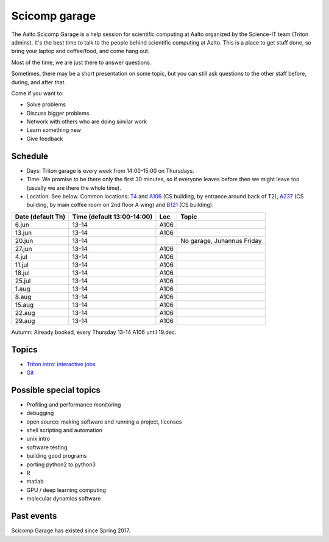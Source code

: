 ==============
Scicomp garage
==============

The Aalto Scicomp Garage is a help session for scientific computing at
Aalto organized by the Science-IT team (Triton admins).  It's the best
time to talk to the people behind scientific computing at Aalto.  This
is a place to get stuff done, so bring your laptop and coffee/food,
and come hang out.

Most of the time, we are just there to answer questions.

Sometimes, there may be a short presentation on some topic, but you
can still ask questions to the other staff before, during, and after
that.

Come if you want to:

-  Solve problems
-  Discuss bigger problems
-  Network with others who are doing similar work
-  Learn something new
-  Give feedback

Schedule
========

-  Days: Triton garage is every week from 14:00-15:00 on Thursdays.
-  Time: We promise to be there only the first 30 minutes, so if
   everyone leaves before then we might leave too (usually we are
   there the whole time).
-  Location: See below.  Common locations:  T4_ and A106_ (CS
   building, by entrance around back of T2), A237_ (CS building, by
   main coffee room on 2nd floor A wing) and B121_ (CS building).

.. _U121a: http://usefulaaltomap.fi/#!/select/main-U121a
.. _U121b: http://usefulaaltomap.fi/#!/select/main-U121b
.. _T4:    http://usefulaaltomap.fi/#!/select/cs-A238
.. _A106:  http://usefulaaltomap.fi/#!/select/r030-awing
.. _A237:  http://usefulaaltomap.fi/#!/select/r030-awing
.. _B121:  http://usefulaaltomap.fi/#!/select/r030-bwing
.. _F254:  http://usefulaaltomap.fi/#!/select/F-F254

.. csv-table::
   :header-rows: 1
   :delim: |

   Date (default Th)  | Time (default 13:00-14:00)  | Loc   | Topic
    6.jun  | 13-14   | A106  |
   13.jun  | 13-14   | A106  |
   20.jun  | 13-14   |       |  No garage, Juhannus Friday
   27.jun  | 13-14   | A106  |
    4.jul  | 13-14   | A106  |
   11.jul  | 13-14   | A106  |
   18.jul  | 13-14   | A106  |
   25.jul  | 13-14   | A106  |
    1.aug  | 13-14   | A106  |
    8.aug  | 13-14   | A106  |
   15.aug  | 13-14   | A106  |
   22.aug  | 13-14   | A106  |
   29.aug  | 13-14   | A106  |

Autumn: Already booked, every Thursday 13-14 A106 until 19.dec.

Topics
======
* `Triton intro: interactive jobs <../triton/tut/interactive>`_
* `Git <http://rkd.zgib.net/scicomp/scip2015/git.html>`_


Possible special topics
=======================

-  Profiling and performance monitoring
-  debugging
-  open source: making software and running a project, licenses
-  shell scripting and automation
-  unix intro
-  software testing
-  building good programs
-  porting python2 to python3
-  R
-  matlab
-  GPU / deep learning computing
-  molecular dynamics software

Past events
===========

Scicomp Garage has existed since Spring 2017.

